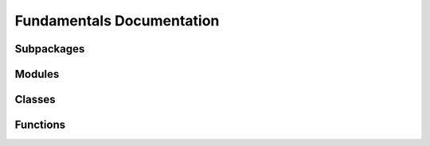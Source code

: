 
Fundamentals Documentation
==========================

Subpackages
-----------

.. autosummary::
   :toctree: _autosummary
   :nosignatures:

   fundamentals
   fundamentals.commonutils
   fundamentals.commonutils.farts 

Modules
-----------

.. autosummary::
   :toctree: _autosummary
   :nosignatures:

   fundamentals.logs
   fundamentals.times
   fundamentals.commonutils.farts.mice 

Classes
-----------

.. autosummary::
   :toctree: _autosummary
   :nosignatures:

   fundamentals.tools
   fundamentals.utKit
   fundamentals.logs.GroupWriteRotatingFileHandler 

Functions
-----------

.. autosummary::
   :toctree: _autosummary
   :nosignatures:

   fundamentals.logs.console_logger
   fundamentals.logs.setup_dryx_logging
   fundamentals.times.calculate_time_difference
   fundamentals.times.get_now_sql_datetime
   fundamentals.commonutils.farts.mice.tab_complete 
